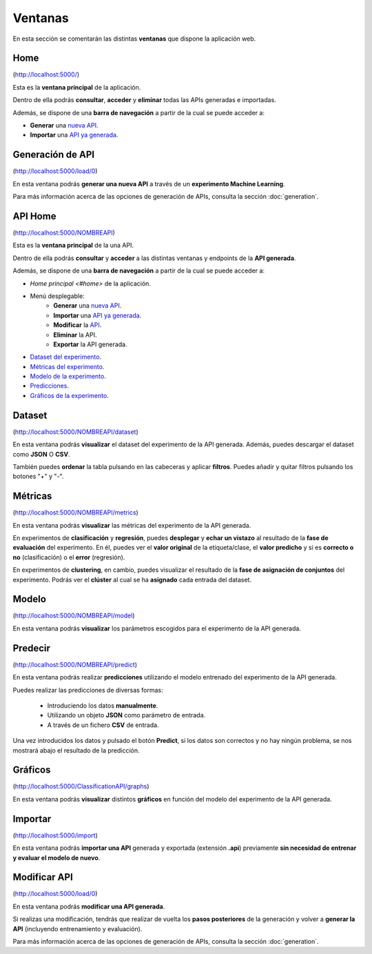 ========
Ventanas
========

En esta sección se comentarán las distintas **ventanas** que dispone la aplicación web.

Home
----

.. image:: ../_static/home.png
   :align: center
   :alt: Ventana Home

(http://localhost:5000/)

Esta es la **ventana principal** de la aplicación.

Dentro de ella podrás **consultar**, **acceder** y **eliminar** todas las APIs generadas e importadas. 

Además, se dispone de una **barra de navegación** a partir de la cual se puede acceder a:

- **Generar** una `nueva API <#generacion-de-api>`_.
- **Importar** una `API ya generada <#importar>`_.

.. image:: _static/navbar.png
   :align: center
   :alt: Barra de navegación (Home)



Generación de API
-----------------

.. image:: _static/paso1.png
   :align: center
   :alt: Generación API Aplicacion Web

(http://localhost:5000/load/0)

En esta ventana podrás **generar una nueva API** a través de un **experimento Machine Learning**.

Para más información acerca de las opciones de generación de APIs, consulta la sección :doc:`generation`.

API Home
--------

.. image:: _static/api_home.png
   :align: center
   :alt: Ventana API Home

(http://localhost:5000/NOMBREAPI)

Esta es la **ventana principal** de la una API.

Dentro de ella podrás **consultar** y **acceder** a las distintas ventanas y endpoints de la **API generada**.

Además, se dispone de una **barra de navegación** a partir de la cual se puede acceder a:

- `Home principal <#home>` de la aplicación.
- Menú desplegable:
   - **Generar** una `nueva API <#generacion-de-api>`_.
   - **Importar** una `API ya generada <#importar>`_.
   - **Modificar** la `API <#modificar-api>`_.
   - **Eliminar** la API.
   - **Exportar** la API generada.
- `Dataset del experimento <#dataset>`_. 
- `Métricas del experimento <#metricas>`_. 
- `Modelo de la experimento <#modelo>`_. 
- `Predicciones <#predecir>`_. 
- `Gráficos de la experimento <#graficos>`_. 

.. image:: _static/api_navbar.png
   :align: center
   :alt: Barra de navegación (Home API)

.. image:: _static/api_navbar_dropdown.png
   :align: center
   :alt: Barra de navegación desplegado (Home API)

Dataset
--------

.. image:: quickstart/_static/dataset_clas.png
   :align: center
   :alt: Dataset API 

(http://localhost:5000/NOMBREAPI/dataset)

En esta ventana podrás **visualizar** el dataset del experimento de la API generada. Además, puedes descargar el dataset como **JSON** O **CSV**.

También puedes **ordenar** la tabla pulsando en las cabeceras y aplicar **filtros**. Puedes añadir y quitar filtros pulsando los botones "+" y "-".


Métricas
--------

.. image:: quickstart/_static/metrics_clas.png
   :align: center
   :alt: Metrics API 

(http://localhost:5000/NOMBREAPI/metrics)

En esta ventana podrás **visualizar** las métricas del experimento de la API generada.

En experimentos de **clasificación** y **regresión**, puedes **desplegar** y **echar un vistazo** al resultado de la **fase de evaluación** del experimento. En él, puedes ver el **valor original** de la etiqueta/clase, el **valor predicho** y si es **correcto o no** (clasificación) o el **error** (regresión). 

En experimentos de **clustering**, en cambio, puedes visualizar el resultado de la **fase de asignación de conjuntos** del experimento. Podrás ver el **clúster** al cual se ha **asignado** cada entrada del dataset.

Modelo
------

.. image:: quickstart/_static/model_clus.png
   :align: center
   :alt: Model API 

(http://localhost:5000/NOMBREAPI/model)

En esta ventana podrás **visualizar** los parámetros escogidos para el experimento de la API generada.

Predecir
--------

.. image:: quickstart/_static/predict_clas.png
   :align: center
   :alt: Predecir API

(http://localhost:5000/NOMBREAPI/predict)

En esta ventana podrás realizar **predicciones** utilizando el modelo entrenado del experimento de la API generada.

Puedes realizar las predicciones de diversas formas:
   
   - Introduciendo los datos **manualmente**.
   - Utilizando un objeto **JSON** como parámetro de entrada.
   - A través de un fichero **CSV** de entrada.

Una vez introducidos los datos y pulsado el botón **Predict**, si los datos son correctos y no hay ningún problema, se nos mostrará abajo el resultado de la predicción.

Gráficos
--------

.. image:: quickstart/_static/graph_clas.png
   :align: center
   :alt: Gráficos API

(http://localhost:5000/ClassificationAPI/graphs)

En esta ventana podrás **visualizar** distintos **gráficos** en función del modelo del experimento de la API generada.


Importar
--------

.. image:: _static/import.png
   :align: center
   :alt: Ventana Importar

(http://localhost:5000/import)

En esta ventana podrás **importar una API** generada y exportada (extensión **.api**) previamente **sin necesidad de entrenar y evaluar el modelo de nuevo**.



Modificar API
-------------

.. image:: _static/modify.png
   :align: center
   :alt: Generación API Aplicacion Web

(http://localhost:5000/load/0)

En esta ventana podrás **modificar una API generada**.

Si realizas una modificación, tendrás que realizar de vuelta los **pasos posteriores** de la generación y volver a **generar la API** (incluyendo entrenamiento y evaluación).

Para más información acerca de las opciones de generación de APIs, consulta la sección :doc:`generation`.
